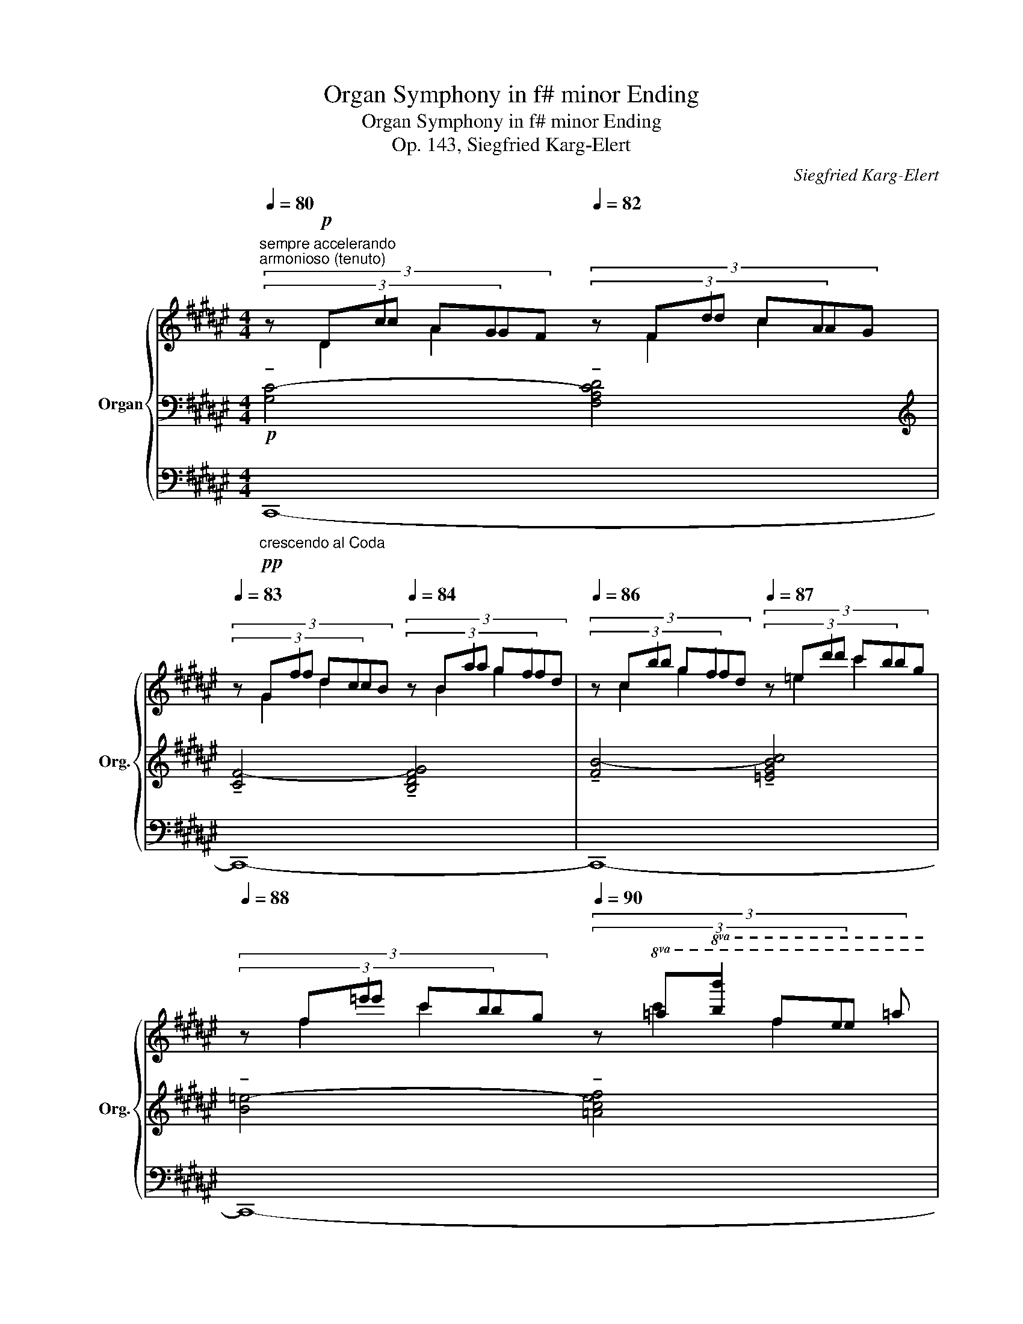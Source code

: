 X:1
T:Organ Symphony in f# minor Ending
T:Organ Symphony in f# minor Ending
T:Op. 143, Siegfried Karg-Elert
C:Siegfried Karg-Elert
%%score { ( 1 2 3 ) | ( 4 7 ) | ( 5 6 ) }
L:1/8
Q:1/4=80
M:4/4
K:F#
V:1 treble nm="Organ" snm="Org."
V:2 treble 
V:3 treble 
V:4 bass 
V:7 bass 
V:5 bass 
V:6 bass 
V:1
"^sempre accelerando""^armonioso (tenuto)" (3x2 c2 G2[Q:1/4=82] (3x2 d2 A2 | %1
[Q:1/4=83] (3x2 f2 c2[Q:1/4=84] (3x2 a2 f2 |[Q:1/4=86] (3x2 b2 f2[Q:1/4=87] (3x2 d'2 b2 | %3
[Q:1/4=88] (3x2 =e'2 b2[Q:1/4=90] (3x2!8va(! b'2 e'2 | %4
"^stringendo"[Q:1/4=94] (3:2:6=e'b (c' gd) (e' (3:2:6[=ab]=e)!8va)! (f cG) (b | %5
 (3:2:6=e=A) (c GD) (e (3:2:6[AB]=E) (F CG,) !tenuto!c- | %6
"^molto agitato" (3:2:6=DG[I:staff +1]E B,E[I:staff -1] !tenuto!^d- (3:2:6=E^A[I:staff +1]^^F CF[I:staff -1] !tenuto!^f- | %7
 (3:2:6=Gc[I:staff +1]A =EA[I:staff -1] !tenuto!^g- (3:2:6=Ad[I:staff +1]^B FB[I:staff -1] !tenuto!f- | %8
 (3:2:6=Gc[I:staff +1]^A =EA[I:staff -1] ^g- (3:2:6=Ad[I:staff +1]^B FB[I:staff -1] ^a- | %9
 (3:2:6=B^e[I:staff +1]=d Gd[I:staff -1] c'- (3:2:6=dg[I:staff +1]^e Be c | %10
[Q:1/4=120][I:staff -1] c'2 z2 z2 z (f | c=eB =a efc c' | g=a=e f' c'=e'b) (a | g=f=d) x x2 x (=F | %14
 =ECA,) z z4 | z8 | z8 | z8 | z8 | z8 | z8 | z8 | z8 | z8 | z8 | %25
[K:bass][Q:1/2=72]"^sempre tempestoso" z2 z G, z2 z =D | z2[K:treble] z A z2 z =e | %27
 z2 z B z2 z =f | z2 z c' z2 z =g' | z8 | %30
[M:17/8]!fff!"^rapido, ma distinto" x3/2[I:staff +1] (=C,/=D,/=E,<[I:staff -1]x[K:treble]=C/=D/=E<x=c/=d/=e<x!tenuto!=c'/)!tenuto!=d'/!tenuto!=e'/[Q:1/4=100]!tenuto!f'!fff![Q:1/2=42]"^Pomposo e gravemente" !>![g^d'g']4 | %31
[M:8/4] !>![fc'f']8 !>![dad']8 | z4 !>![cfgc']4 !>![dgad']4 !>![fbc'f']4 | %33
[Q:1/2=34] !breath!!tenuto!g'16-[Q:1/2=12][Q:1/2=30][Q:1/2=30][Q:1/2=12][Q:1/2=30][Q:1/2=12][Q:1/2=28] x2[Q:1/2=8] | %34
[Q:1/2=32] !>![gc'd'g']4 !>![ad'e'a']4 !>![fbc'f']4[Q:1/2=13] !>!!^![dgad']4 | %35
!fff![Q:1/2=30] [FG=c=eg]8 [GAd^ea]8 |!fff! .=D !tenuto!C7- C4 z4 | %37
 .=C !tenuto!^C7- C4[I:staff +1] F,3[I:staff -1] F | %38
[Q:1/2=25] (!breath!!^![=DF]8[Q:1/2=30] (([^DF]8) | %39
 [CGc]4))!fff!"_con tutta la forza" !>![c-fgc'-]12 | [cfgc'-]12 [=d^e^ac']4- | %41
 [dea-c'-]8 [fgac'^d'f']8- | [fgac'd'f']16 |] %43
V:2
 (3:2:6z!p! Dc AGF (3:2:6z Fd cAG | (3:2:6z Gf dcB (3:2:6z Ba gfd | %2
 (3:2:6z cb gfd (3:2:6z =ed' c'bg | (3:2:6z f=e' c'bg (3:2:6z!8va(! =ab' f'e' =a' | %4
 x16/3!8va)! x8/3 | x8 | (3c3[I:staff +1] B,2[I:staff -1] d (3d3[I:staff +1] C2[I:staff -1] f | %7
 (3f3[I:staff +1] =E2[I:staff -1] g (3g3[I:staff +1] F2[I:staff -1] f | %8
 (3f3[I:staff +1] =E2[I:staff -1] g (3g3[I:staff +1] F2[I:staff -1] a | %9
 (3a3[I:staff +1] G2[I:staff -1] c' (3:2:1c'6- | x8 | x8 | x8 | x8 | x8 | x8 | x8 | x8 | x8 | x8 | %20
 x8 | x8 | x8 | x8 | x8 |[K:bass] x2 C,2 x2 =G,2 | x2[K:treble] ^E2 x2 =A2 | x2 =E2 x2 _B2 | %28
 x2 ^f2 x2 =c'2 | x8 |[M:17/8] x9/2[K:treble] x25/2 |[M:8/4] x16 | x16 | %33
 !tenuto![gc'd']4 x/ !tenuto![gc'd']4 x/ !tenuto![gc'd']4 x/ !tenuto![gc'd']4 x/ | x16 | x16 | %36
 x16 | x16 | x16 | x16 | x16 | x16 | x16 |] %43
V:3
 (3:2:4x D2 A2 x (3:2:4x F2 c2 x | (3:2:4x G2 d2 x (3:2:4x B2 g2 x | %2
 (3:2:4x c2 g2 x (3:2:4x =e2 c'2 x | (3:2:4x f2 c'2 x (3:2:4x!8va(! c'2 f'2 x | x16/3!8va)! x8/3 | %5
 x8 | (3:2:4x G2 x x2 (3:2:4x A2 x x2 | (3:2:4x c2 x x2 (3:2:4x d2 x x2 | %8
 (3:2:4x c2 x x2 (3:2:4x d2 x x2 | (3:2:4x e2 x x2 (3:2:4x g2 x x2 | x8 | x8 | x8 | x8 | x8 | x8 | %16
 x8 | x8 | x8 | x8 | x8 | x8 | x8 | x8 | x8 |[K:bass] x8 | x2[K:treble] x6 | x8 | x8 | x8 | %30
[M:17/8] x9/2[K:treble] x25/2 |[M:8/4] x16 | x16 | x18 | x16 | x16 | x16 | x16 | x16 | x16 | x16 | %41
 x16 | x16 |] %43
V:4
!p! !tenuto![G,C-]4 !tenuto![F,A,CD]4 |[K:treble] !tenuto![CF-]4 !tenuto![B,DFG]4 | %2
 !tenuto![FB-]4 !tenuto![=EGBc]4 | !tenuto![B=e-]4 !tenuto![=Acef]4 | z8 | z8 | x8 | x8 | x8 | x8 | %10
 G=A=E =e BcG z | z8 | z8 | x2 x (c ^B=AF) x |[K:bass] z2 z =A, G,^E,=D,C, | F,,2 z2 z4 | z8 | z8 | %18
 z8 | z8 | z8 | z8 | z8 | z8 | z8 | z G,,3 z =D,3 | z A,3 z =E3 | z B,3[K:treble] z =F3 | %28
 z c3 z =g3 | z8 | %30
[M:17/8][K:bass] (F,,/G,,/A,,<xF,/G,/A,<x[I:staff -1]F/G/A<[I:staff +1]x[I:staff -1]f/g/a/)[I:staff +1] x3/2 x !>![G,G]4 | %31
[M:8/4] !>![F,F]8 !>![D,D]8 | z4 !>![C,G,C]4 !>![D,A,D]4 !>![F,CF]4 | %33
 !breath!!tenuto![G,DG]4 x/ !breath!!tenuto![G,DG]4 x/ !breath!!tenuto![G,DG]4 x/ !breath!!tenuto![G,DG]4 x/ | %34
 !>![G,DG]4 !>![A,EA]4 !>![F,CF]4 !>!!^![D,A,D]4 | [F,=A,=C=E]8 [B,^C^E]8 | %36
 .[=A,,=D,=F,=A,] [C,^F,^A,]7- [C,F,A,]4 z4 | .[=A,,=C,=E,=A,] [^C,F,^A,]7- [C,F,A,]4 z4 | %38
 !breath!!^![=E,A,]8 [B,,=A,]8 | [C,F,^A,]4 !>![C,F,A,]4 !>![=D,=G,B,]4 !>![=E,=A,C]4 | %40
 !>![C,F,^A,]4 !>![F,B,^D]4 !>![=A,=D^F]4 !>![B,=D^E^G]4- | [B,DEG]8[I:staff -1] [CFAc^d]8- | %42
 [CFAcd]16 |] %43
V:5
!pp!"_crescendo al Coda" C,,8- | C,,8- | C,,8- | C,,8- | C,,8- | C,,8- | C,,8- | C,,8- | C,,8- | %9
 C,,8- | C,,8- | C,,8- | C,,8- | C,,8- | C,,8 |"^tempestoso"!ff! x F,xC, x =A,x=E, | %16
 x F,xC, x =E,xB,, | (^E,,!^!F,,) (B,,!^!^A,,) (^^F,,G,,) (=D,C,) | %18
 (^^G,,A,,) (=E,D,) (^B,,C,) (=G,F,) | (=D,C,) (^E,F,) (=E,^D,) (^^F,G,) | %20
 (=G,F,) (^^G,A,) (=A,^G,) (B,C) | x =Dx_B, x ^Cx=B, | x _B,x_G, x =A,x=G, | x F,x=D, x =F,x_E, | %24
 x =D,x_B,, x ^C,x^F,, | C,,4 z4 | z8 | z8 | z8 | z8 |[M:17/8] x8 x4 x[K:bass-8]!fff! !>!G,,4 | %31
[M:8/4] !>!F,,8 !>!D,,8 | z4 !>![C,,G,,]4 !>![D,,A,,]4 !>![F,,C,]4 | %33
 !breath!D,4 x/ !breath!G,4 x/ !breath!D,4 x/ !breath!G,4 x/ | %34
 [G,,G,]4 [A,,A,]4 [F,,F,]4 !^![D,,D,]4 | [=D,,=D,]8 [^C,,^C,]8 |!fff! .=D, ^F,7- F,4 z4 | %37
 .=A, F,7- F,4 z4 | !breath!!^![=C,,=C,]8 !>!B,,8 | !>!F,,16- | F,,12 =G,,4- | %41
 !>![G,,=D,]8 !>![F,,C,]8- | [F,,C,]16 |] %43
V:6
 x8 | x8 | x8 | x8 | x8 | x8 | x8 | x8 | x8 | x8 | x8 | x8 | x8 | x8 | x8 | F,,xB,, x =A,,x=D, x | %16
 F,,xB,, x =E,,x=A,, x | x8 | x8 | x8 | x8 | =E,x=G, x ^E,x^G, x | =C,x_E, x ^C,x=E, x | %23
 ^G,,x=B,, x =A,,x=C, x | =E,,x=G,, x ^E,,x=A,, x | x8 | x8 | x8 | x8 | x8 | %30
[M:17/8] x13[K:bass-8] x4 |[M:8/4] x16 | x16 | G,,4 x/ G,,4 x/ G,,4 x/ G,,4 x/ | x16 | x16 | x16 | %37
 x16 | x16 | x16 | x16 | x16 | x16 |] %43
V:7
 x8 |[K:treble] x8 | x8 | x8 | x8 | x8 | x8 | x8 | x8 | x8 | x8 | x8 | x8 | x8 |[K:bass] x8 | x8 | %16
 x8 | x8 | x8 | x8 | x8 | x8 | x8 | x8 | x8 | (C,,4 =G,,4) | (^D,4 =A,4) | (=E,4[K:treble] _B,4) | %28
 (^F4 =c4) | x8 |[M:17/8][K:bass] x17 |[M:8/4] x16 | x16 | x18 | x16 | x16 | x16 | x16 | x16 | %39
 x16 | x16 | x16 | x16 |] %43

